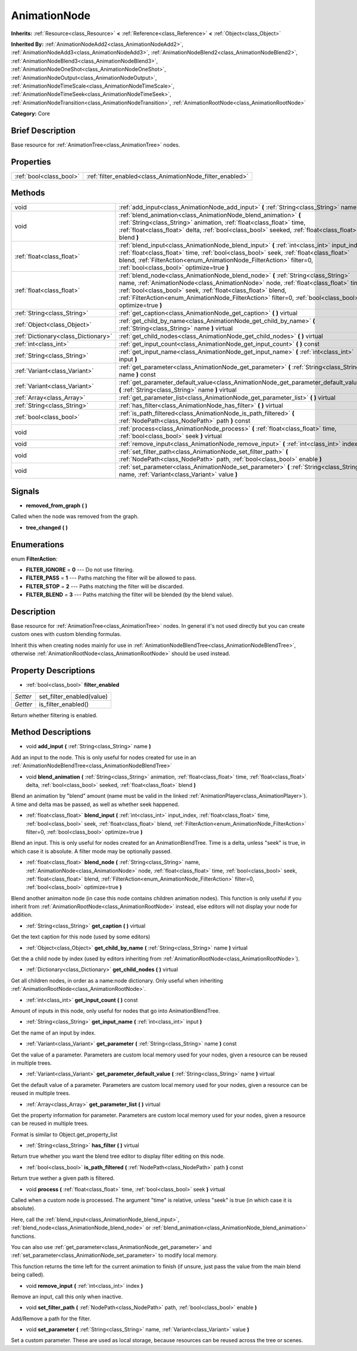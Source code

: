 .. Generated automatically by doc/tools/makerst.py in Godot's source tree.
.. DO NOT EDIT THIS FILE, but the AnimationNode.xml source instead.
.. The source is found in doc/classes or modules/<name>/doc_classes.

.. _class_AnimationNode:

AnimationNode
=============

**Inherits:** :ref:`Resource<class_Resource>` **<** :ref:`Reference<class_Reference>` **<** :ref:`Object<class_Object>`

**Inherited By:** :ref:`AnimationNodeAdd2<class_AnimationNodeAdd2>`, :ref:`AnimationNodeAdd3<class_AnimationNodeAdd3>`, :ref:`AnimationNodeBlend2<class_AnimationNodeBlend2>`, :ref:`AnimationNodeBlend3<class_AnimationNodeBlend3>`, :ref:`AnimationNodeOneShot<class_AnimationNodeOneShot>`, :ref:`AnimationNodeOutput<class_AnimationNodeOutput>`, :ref:`AnimationNodeTimeScale<class_AnimationNodeTimeScale>`, :ref:`AnimationNodeTimeSeek<class_AnimationNodeTimeSeek>`, :ref:`AnimationNodeTransition<class_AnimationNodeTransition>`, :ref:`AnimationRootNode<class_AnimationRootNode>`

**Category:** Core

Brief Description
-----------------

Base resource for :ref:`AnimationTree<class_AnimationTree>` nodes.

Properties
----------

+-------------------------+-----------------------------------------------------------+
| :ref:`bool<class_bool>` | :ref:`filter_enabled<class_AnimationNode_filter_enabled>` |
+-------------------------+-----------------------------------------------------------+

Methods
-------

+--------------------------------------+-----------------------------------------------------------------------------------------------------------------------------------------------------------------------------------------------------------------------------------------------------------------------------------------------------------------------------------------------------+
| void                                 | :ref:`add_input<class_AnimationNode_add_input>` **(** :ref:`String<class_String>` name **)**                                                                                                                                                                                                                                                        |
+--------------------------------------+-----------------------------------------------------------------------------------------------------------------------------------------------------------------------------------------------------------------------------------------------------------------------------------------------------------------------------------------------------+
| void                                 | :ref:`blend_animation<class_AnimationNode_blend_animation>` **(** :ref:`String<class_String>` animation, :ref:`float<class_float>` time, :ref:`float<class_float>` delta, :ref:`bool<class_bool>` seeked, :ref:`float<class_float>` blend **)**                                                                                                     |
+--------------------------------------+-----------------------------------------------------------------------------------------------------------------------------------------------------------------------------------------------------------------------------------------------------------------------------------------------------------------------------------------------------+
| :ref:`float<class_float>`            | :ref:`blend_input<class_AnimationNode_blend_input>` **(** :ref:`int<class_int>` input_index, :ref:`float<class_float>` time, :ref:`bool<class_bool>` seek, :ref:`float<class_float>` blend, :ref:`FilterAction<enum_AnimationNode_FilterAction>` filter=0, :ref:`bool<class_bool>` optimize=true **)**                                              |
+--------------------------------------+-----------------------------------------------------------------------------------------------------------------------------------------------------------------------------------------------------------------------------------------------------------------------------------------------------------------------------------------------------+
| :ref:`float<class_float>`            | :ref:`blend_node<class_AnimationNode_blend_node>` **(** :ref:`String<class_String>` name, :ref:`AnimationNode<class_AnimationNode>` node, :ref:`float<class_float>` time, :ref:`bool<class_bool>` seek, :ref:`float<class_float>` blend, :ref:`FilterAction<enum_AnimationNode_FilterAction>` filter=0, :ref:`bool<class_bool>` optimize=true **)** |
+--------------------------------------+-----------------------------------------------------------------------------------------------------------------------------------------------------------------------------------------------------------------------------------------------------------------------------------------------------------------------------------------------------+
| :ref:`String<class_String>`          | :ref:`get_caption<class_AnimationNode_get_caption>` **(** **)** virtual                                                                                                                                                                                                                                                                             |
+--------------------------------------+-----------------------------------------------------------------------------------------------------------------------------------------------------------------------------------------------------------------------------------------------------------------------------------------------------------------------------------------------------+
| :ref:`Object<class_Object>`          | :ref:`get_child_by_name<class_AnimationNode_get_child_by_name>` **(** :ref:`String<class_String>` name **)** virtual                                                                                                                                                                                                                                |
+--------------------------------------+-----------------------------------------------------------------------------------------------------------------------------------------------------------------------------------------------------------------------------------------------------------------------------------------------------------------------------------------------------+
| :ref:`Dictionary<class_Dictionary>`  | :ref:`get_child_nodes<class_AnimationNode_get_child_nodes>` **(** **)** virtual                                                                                                                                                                                                                                                                     |
+--------------------------------------+-----------------------------------------------------------------------------------------------------------------------------------------------------------------------------------------------------------------------------------------------------------------------------------------------------------------------------------------------------+
| :ref:`int<class_int>`                | :ref:`get_input_count<class_AnimationNode_get_input_count>` **(** **)** const                                                                                                                                                                                                                                                                       |
+--------------------------------------+-----------------------------------------------------------------------------------------------------------------------------------------------------------------------------------------------------------------------------------------------------------------------------------------------------------------------------------------------------+
| :ref:`String<class_String>`          | :ref:`get_input_name<class_AnimationNode_get_input_name>` **(** :ref:`int<class_int>` input **)**                                                                                                                                                                                                                                                   |
+--------------------------------------+-----------------------------------------------------------------------------------------------------------------------------------------------------------------------------------------------------------------------------------------------------------------------------------------------------------------------------------------------------+
| :ref:`Variant<class_Variant>`        | :ref:`get_parameter<class_AnimationNode_get_parameter>` **(** :ref:`String<class_String>` name **)** const                                                                                                                                                                                                                                          |
+--------------------------------------+-----------------------------------------------------------------------------------------------------------------------------------------------------------------------------------------------------------------------------------------------------------------------------------------------------------------------------------------------------+
| :ref:`Variant<class_Variant>`        | :ref:`get_parameter_default_value<class_AnimationNode_get_parameter_default_value>` **(** :ref:`String<class_String>` name **)** virtual                                                                                                                                                                                                            |
+--------------------------------------+-----------------------------------------------------------------------------------------------------------------------------------------------------------------------------------------------------------------------------------------------------------------------------------------------------------------------------------------------------+
| :ref:`Array<class_Array>`            | :ref:`get_parameter_list<class_AnimationNode_get_parameter_list>` **(** **)** virtual                                                                                                                                                                                                                                                               |
+--------------------------------------+-----------------------------------------------------------------------------------------------------------------------------------------------------------------------------------------------------------------------------------------------------------------------------------------------------------------------------------------------------+
| :ref:`String<class_String>`          | :ref:`has_filter<class_AnimationNode_has_filter>` **(** **)** virtual                                                                                                                                                                                                                                                                               |
+--------------------------------------+-----------------------------------------------------------------------------------------------------------------------------------------------------------------------------------------------------------------------------------------------------------------------------------------------------------------------------------------------------+
| :ref:`bool<class_bool>`              | :ref:`is_path_filtered<class_AnimationNode_is_path_filtered>` **(** :ref:`NodePath<class_NodePath>` path **)** const                                                                                                                                                                                                                                |
+--------------------------------------+-----------------------------------------------------------------------------------------------------------------------------------------------------------------------------------------------------------------------------------------------------------------------------------------------------------------------------------------------------+
| void                                 | :ref:`process<class_AnimationNode_process>` **(** :ref:`float<class_float>` time, :ref:`bool<class_bool>` seek **)** virtual                                                                                                                                                                                                                        |
+--------------------------------------+-----------------------------------------------------------------------------------------------------------------------------------------------------------------------------------------------------------------------------------------------------------------------------------------------------------------------------------------------------+
| void                                 | :ref:`remove_input<class_AnimationNode_remove_input>` **(** :ref:`int<class_int>` index **)**                                                                                                                                                                                                                                                       |
+--------------------------------------+-----------------------------------------------------------------------------------------------------------------------------------------------------------------------------------------------------------------------------------------------------------------------------------------------------------------------------------------------------+
| void                                 | :ref:`set_filter_path<class_AnimationNode_set_filter_path>` **(** :ref:`NodePath<class_NodePath>` path, :ref:`bool<class_bool>` enable **)**                                                                                                                                                                                                        |
+--------------------------------------+-----------------------------------------------------------------------------------------------------------------------------------------------------------------------------------------------------------------------------------------------------------------------------------------------------------------------------------------------------+
| void                                 | :ref:`set_parameter<class_AnimationNode_set_parameter>` **(** :ref:`String<class_String>` name, :ref:`Variant<class_Variant>` value **)**                                                                                                                                                                                                           |
+--------------------------------------+-----------------------------------------------------------------------------------------------------------------------------------------------------------------------------------------------------------------------------------------------------------------------------------------------------------------------------------------------------+

Signals
-------

.. _class_AnimationNode_removed_from_graph:

- **removed_from_graph** **(** **)**

Called when the node was removed from the graph.

.. _class_AnimationNode_tree_changed:

- **tree_changed** **(** **)**

Enumerations
------------

.. _enum_AnimationNode_FilterAction:

enum **FilterAction**:

- **FILTER_IGNORE** = **0** --- Do not use filtering.

- **FILTER_PASS** = **1** --- Paths matching the filter will be allowed to pass.

- **FILTER_STOP** = **2** --- Paths matching the filter will be discarded.

- **FILTER_BLEND** = **3** --- Paths matching the filter will be blended (by the blend value).

Description
-----------

Base resource for :ref:`AnimationTree<class_AnimationTree>` nodes. In general it's not used directly but you can create custom ones with custom blending formulas.

Inherit this when creating nodes mainly for use in :ref:`AnimationNodeBlendTree<class_AnimationNodeBlendTree>`, otherwise :ref:`AnimationRootNode<class_AnimationRootNode>` should be used instead.

Property Descriptions
---------------------

.. _class_AnimationNode_filter_enabled:

- :ref:`bool<class_bool>` **filter_enabled**

+----------+---------------------------+
| *Setter* | set_filter_enabled(value) |
+----------+---------------------------+
| *Getter* | is_filter_enabled()       |
+----------+---------------------------+

Return whether filtering is enabled.

Method Descriptions
-------------------

.. _class_AnimationNode_add_input:

- void **add_input** **(** :ref:`String<class_String>` name **)**

Add an input to the node. This is only useful for nodes created for use in an :ref:`AnimationNodeBlendTree<class_AnimationNodeBlendTree>`

.. _class_AnimationNode_blend_animation:

- void **blend_animation** **(** :ref:`String<class_String>` animation, :ref:`float<class_float>` time, :ref:`float<class_float>` delta, :ref:`bool<class_bool>` seeked, :ref:`float<class_float>` blend **)**

Blend an animation by "blend" amount (name must be valid in the linked :ref:`AnimationPlayer<class_AnimationPlayer>`). A time and delta mas be passed, as well as whether seek happened.

.. _class_AnimationNode_blend_input:

- :ref:`float<class_float>` **blend_input** **(** :ref:`int<class_int>` input_index, :ref:`float<class_float>` time, :ref:`bool<class_bool>` seek, :ref:`float<class_float>` blend, :ref:`FilterAction<enum_AnimationNode_FilterAction>` filter=0, :ref:`bool<class_bool>` optimize=true **)**

Blend an input. This is only useful for nodes created for an AnimationBlendTree. Time is a delta, unless "seek" is true, in which case it is absolute. A filter mode may be optionally passed.

.. _class_AnimationNode_blend_node:

- :ref:`float<class_float>` **blend_node** **(** :ref:`String<class_String>` name, :ref:`AnimationNode<class_AnimationNode>` node, :ref:`float<class_float>` time, :ref:`bool<class_bool>` seek, :ref:`float<class_float>` blend, :ref:`FilterAction<enum_AnimationNode_FilterAction>` filter=0, :ref:`bool<class_bool>` optimize=true **)**

Blend another animaiton node (in case this node contains children animation nodes). This function is only useful if you inherit from :ref:`AnimationRootNode<class_AnimationRootNode>` instead, else editors will not display your node for addition.

.. _class_AnimationNode_get_caption:

- :ref:`String<class_String>` **get_caption** **(** **)** virtual

Get the text caption for this node (used by some editors)

.. _class_AnimationNode_get_child_by_name:

- :ref:`Object<class_Object>` **get_child_by_name** **(** :ref:`String<class_String>` name **)** virtual

Get the a child node by index (used by editors inheriting from :ref:`AnimationRootNode<class_AnimationRootNode>`).

.. _class_AnimationNode_get_child_nodes:

- :ref:`Dictionary<class_Dictionary>` **get_child_nodes** **(** **)** virtual

Get all children nodes, in order as a name:node dictionary. Only useful when inheriting :ref:`AnimationRootNode<class_AnimationRootNode>`.

.. _class_AnimationNode_get_input_count:

- :ref:`int<class_int>` **get_input_count** **(** **)** const

Amount of inputs in this node, only useful for nodes that go into AnimationBlendTree.

.. _class_AnimationNode_get_input_name:

- :ref:`String<class_String>` **get_input_name** **(** :ref:`int<class_int>` input **)**

Get the name of an input by index.

.. _class_AnimationNode_get_parameter:

- :ref:`Variant<class_Variant>` **get_parameter** **(** :ref:`String<class_String>` name **)** const

Get the value of a parameter. Parameters are custom local memory used for your nodes, given a resource can be reused in multiple trees.

.. _class_AnimationNode_get_parameter_default_value:

- :ref:`Variant<class_Variant>` **get_parameter_default_value** **(** :ref:`String<class_String>` name **)** virtual

Get the default value of a parameter. Parameters are custom local memory used for your nodes, given a resource can be reused in multiple trees.

.. _class_AnimationNode_get_parameter_list:

- :ref:`Array<class_Array>` **get_parameter_list** **(** **)** virtual

Get the property information for parameter. Parameters are custom local memory used for your nodes, given a resource can be reused in multiple trees.

Format is similar to Object.get_property_list

.. _class_AnimationNode_has_filter:

- :ref:`String<class_String>` **has_filter** **(** **)** virtual

Return true whether you want the blend tree editor to display filter editing on this node.

.. _class_AnimationNode_is_path_filtered:

- :ref:`bool<class_bool>` **is_path_filtered** **(** :ref:`NodePath<class_NodePath>` path **)** const

Return true wether a given path is filtered.

.. _class_AnimationNode_process:

- void **process** **(** :ref:`float<class_float>` time, :ref:`bool<class_bool>` seek **)** virtual

Called when a custom node is processed. The argument "time" is relative, unless "seek" is true (in which case it is absolute).

Here, call the :ref:`blend_input<class_AnimationNode_blend_input>`, :ref:`blend_node<class_AnimationNode_blend_node>` or :ref:`blend_animation<class_AnimationNode_blend_animation>` functions.

You can also use :ref:`get_parameter<class_AnimationNode_get_parameter>` and :ref:`set_parameter<class_AnimationNode_set_parameter>` to modify local memory.

This function returns the time left for the current animation to finish (if unsure, just pass  the value from the main blend being called).

.. _class_AnimationNode_remove_input:

- void **remove_input** **(** :ref:`int<class_int>` index **)**

Remove an input, call this only when inactive.

.. _class_AnimationNode_set_filter_path:

- void **set_filter_path** **(** :ref:`NodePath<class_NodePath>` path, :ref:`bool<class_bool>` enable **)**

Add/Remove a path for the filter.

.. _class_AnimationNode_set_parameter:

- void **set_parameter** **(** :ref:`String<class_String>` name, :ref:`Variant<class_Variant>` value **)**

Set a custom parameter. These are used as local storage, because resources can be reused across the tree or scenes.

